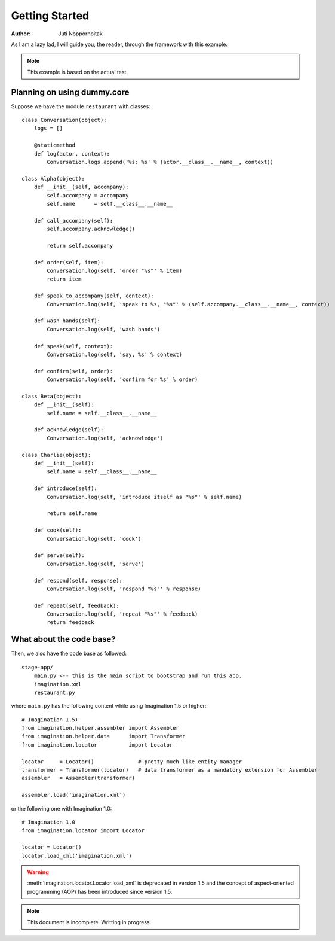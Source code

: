 Getting Started
===============

:Author: Juti Noppornpitak

As I am a lazy lad, I will guide you, the reader, through the framework with this example.

.. note::
    This example is based on the actual test.

Planning on using dummy.core
----------------------------

Suppose we have the module ``restaurant`` with classes::

    class Conversation(object):
        logs = []

        @staticmethod
        def log(actor, context):
            Conversation.logs.append('%s: %s' % (actor.__class__.__name__, context))

    class Alpha(object):
        def __init__(self, accompany):
            self.accompany = accompany
            self.name      = self.__class__.__name__

        def call_accompany(self):
            self.accompany.acknowledge()

            return self.accompany

        def order(self, item):
            Conversation.log(self, 'order "%s"' % item)
            return item

        def speak_to_accompany(self, context):
            Conversation.log(self, 'speak to %s, "%s"' % (self.accompany.__class__.__name__, context))

        def wash_hands(self):
            Conversation.log(self, 'wash hands')

        def speak(self, context):
            Conversation.log(self, 'say, %s' % context)

        def confirm(self, order):
            Conversation.log(self, 'confirm for %s' % order)

    class Beta(object):
        def __init__(self):
            self.name = self.__class__.__name__

        def acknowledge(self):
            Conversation.log(self, 'acknowledge')

    class Charlie(object):
        def __init__(self):
            self.name = self.__class__.__name__

        def introduce(self):
            Conversation.log(self, 'introduce itself as "%s"' % self.name)

            return self.name

        def cook(self):
            Conversation.log(self, 'cook')

        def serve(self):
            Conversation.log(self, 'serve')

        def respond(self, response):
            Conversation.log(self, 'respond "%s"' % response)

        def repeat(self, feedback):
            Conversation.log(self, 'repeat "%s"' % feedback)
            return feedback

What about the code base?
-------------------------

Then, we also have the code base as followed::

    stage-app/
        main.py <-- this is the main script to bootstrap and run this app.
        imagination.xml
        restaurant.py

where ``main.py`` has the following content while using Imagination 1.5 or higher::

    # Imagination 1.5+
    from imagination.helper.assembler import Assembler
    from imagination.helper.data      import Transformer
    from imagination.locator          import Locator

    locator     = Locator()              # pretty much like entity manager
    transformer = Transformer(locator)   # data transformer as a mandatory extension for Assembler
    assembler   = Assembler(transformer)

    assembler.load('imagination.xml')

or the following one with Imagination 1.0::

    # Imagination 1.0
    from imagination.locator import Locator

    locator = Locator()
    locator.load_xml('imagination.xml')

.. warning::
    :meth:`imagination.locator.Locator.load_xml` is deprecated in version 1.5
    and the concept of aspect-oriented programming (AOP) has been introduced
    since version 1.5.

.. note::
    This document is incomplete. Writting in progress.